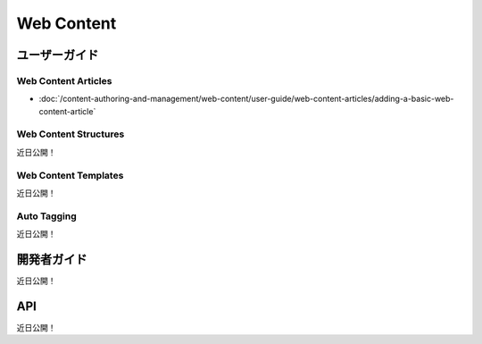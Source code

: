 Web Content
===========

ユーザーガイド
----------

Web Content Articles
~~~~~~~~~~~~~~~~~~~~

-  :doc:`/content-authoring-and-management/web-content/user-guide/web-content-articles/adding-a-basic-web-content-article`

Web Content Structures
~~~~~~~~~~~~~~~~~~~~~~
近日公開！

Web Content Templates
~~~~~~~~~~~~~~~~~~~~~
近日公開！

Auto Tagging
~~~~~~~~~~~~
近日公開！

開発者ガイド
---------------
近日公開！

API
----
近日公開！